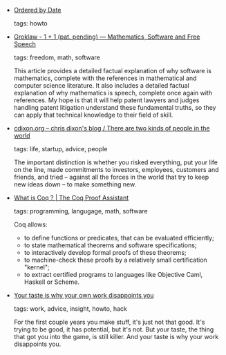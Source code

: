 #+BEGIN_COMMENT
.. link:
.. description:
.. tags: bookmarks
.. date: 2011-04-27 23:59:59
.. title: Bookmarks [2011/04/27]
.. slug: bookmarks-2011-04-27
.. category: bookmarks
#+END_COMMENT


- [[http://graphics.pixar.com/library/][Ordered by Date]]

  tags: howto
  



- [[http://www.groklaw.net/article.php?story=20110426051819346][Groklaw - 1 + 1 (pat. pending) — Mathematics, Software and Free Speech]]

  tags: freedom, math, software
  
    This article provides a detailed factual explanation of why
    software is mathematics, complete with the references in
    mathematical and computer science literature. It also includes a
    detailed factual explanation of why mathematics is speech,
    complete once again with references. My hope is that it will help
    patent lawyers and judges handling patent litigation understand
    these fundamental truths, so they can apply that technical
    knowledge to their field of skill.



- [[http://cdixon.org/2011/04/26/there-are-two-kinds-of-people-in-the-world/][cdixon.org – chris dixon's blog / There are two kinds of people in the world]]

  tags: life, startup, advice, people
  
    The important distinction is whether you risked everything, put
    your life on the line, made commitments to investors, employees,
    customers and friends, and tried – against all the forces in the
    world that try to keep new ideas down – to make something new.



- [[http://coq.inria.fr/what-is-coq][What is Coq ? | The Coq Proof Assistant]]

  tags: programming, langugage, math, software
  
     Coq allows:

     - to define functions or predicates, that can be evaluated efficiently;
     - to state mathematical theorems and software specifications;
     - to interactively develop formal proofs of these theorems;
     - to machine-check these proofs by a relatively small certification "kernel";
     - to extract certified programs to languages like Objective Caml, Haskell or Scheme.



- [[http://kottke.org/11/04/your-taste-is-why-your-own-work-disappoints-you][Your taste is why your own work disappoints you]]

  tags: work, advice, insight, howto, hack
  
     For the first couple years you make stuff, it's just not that good. It's trying to be good, it has potential, but it's not. But your taste, the thing that got you into the game, is still killer. And your taste is why your work disappoints you.


